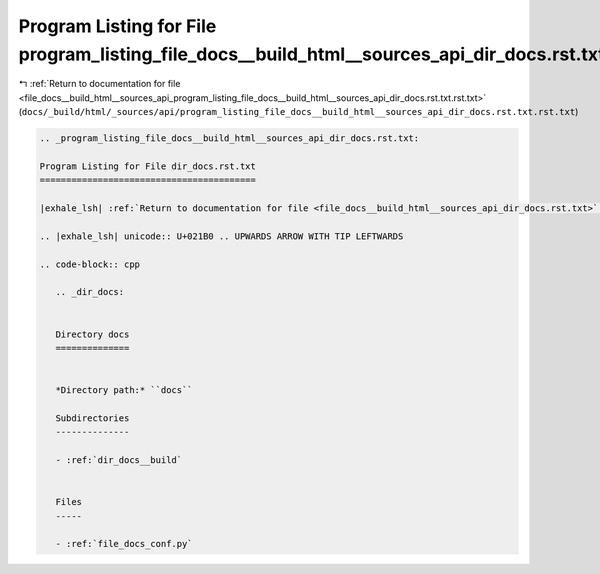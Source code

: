 
.. _program_listing_file_docs__build_html__sources_api_program_listing_file_docs__build_html__sources_api_dir_docs.rst.txt.rst.txt:

Program Listing for File program_listing_file_docs__build_html__sources_api_dir_docs.rst.txt.rst.txt
====================================================================================================

|exhale_lsh| :ref:`Return to documentation for file <file_docs__build_html__sources_api_program_listing_file_docs__build_html__sources_api_dir_docs.rst.txt.rst.txt>` (``docs/_build/html/_sources/api/program_listing_file_docs__build_html__sources_api_dir_docs.rst.txt.rst.txt``)

.. |exhale_lsh| unicode:: U+021B0 .. UPWARDS ARROW WITH TIP LEFTWARDS

.. code-block:: cpp

   
   .. _program_listing_file_docs__build_html__sources_api_dir_docs.rst.txt:
   
   Program Listing for File dir_docs.rst.txt
   =========================================
   
   |exhale_lsh| :ref:`Return to documentation for file <file_docs__build_html__sources_api_dir_docs.rst.txt>` (``docs/_build/html/_sources/api/dir_docs.rst.txt``)
   
   .. |exhale_lsh| unicode:: U+021B0 .. UPWARDS ARROW WITH TIP LEFTWARDS
   
   .. code-block:: cpp
   
      .. _dir_docs:
      
      
      Directory docs
      ==============
      
      
      *Directory path:* ``docs``
      
      Subdirectories
      --------------
      
      - :ref:`dir_docs__build`
      
      
      Files
      -----
      
      - :ref:`file_docs_conf.py`
      
      
